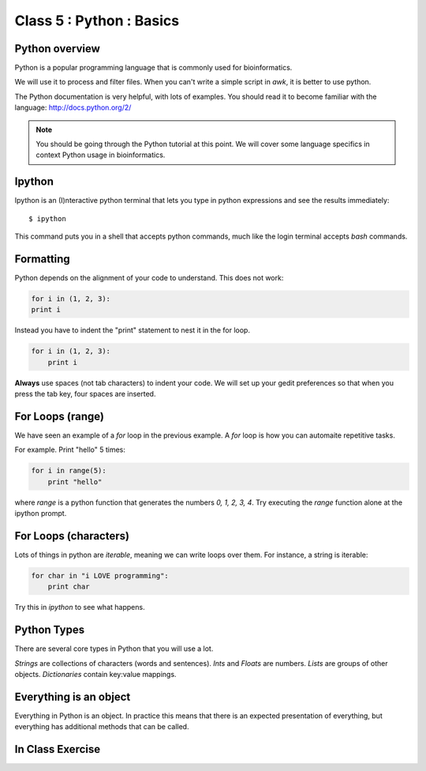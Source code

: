 Class 5 : Python : Basics
=========================

Python overview
---------------
Python is a popular programming language that is commonly used for
bioinformatics. 

We will use it to process and filter files. When you can't write a simple script
in `awk`, it is better to use python.

The Python documentation is very helpful, with lots of examples. You should
read it to become familiar with the language: http://docs.python.org/2/

.. note::

    You should be going through the Python tutorial at this point. We will
    cover some language specifics in context Python usage in
    bioinformatics.

Ipython
-------
Ipython is an (I)nteractive python terminal that lets you
type in python expressions and see the results immediately::

    $ ipython

This command puts you in a shell that accepts python commands, much like
the login terminal accepts `bash` commands.

Formatting
----------
Python depends on the alignment of your code to understand. This does not
work:

.. code-block:: python

    for i in (1, 2, 3):
    print i

Instead you have to indent the "print" statement to nest it in the for
loop. 

.. code-block:: python

    for i in (1, 2, 3):
        print i

**Always** use spaces (not tab characters) to indent your code. We will
set up your gedit preferences so that when you press the tab key, four
spaces are inserted.

For Loops (range)
-----------------
We have seen an example of a `for` loop in the previous
example. A `for` loop is how you can automaite repetitive
tasks.

For example. Print "hello" 5 times:

.. code-block:: python

    for i in range(5):
        print "hello"

where `range` is a python function that generates the numbers
`0, 1, 2, 3, 4`. Try executing the `range` function alone at the ipython
prompt.

For Loops (characters)
----------------------
Lots of things in python are `iterable`, meaning we can write loops
over them. For instance, a string is iterable:

.. code-block:: python

    for char in "i LOVE programming":
        print char

Try this in `ipython` to see what happens.

Python Types
------------
There are several core types in Python that you will use a lot.

`Strings` are collections of characters (words and sentences).
`Ints` and `Floats` are numbers.
`Lists` are groups of other objects.
`Dictionaries` contain key:value mappings.

Everything is an object
-----------------------
Everything in Python is an object. In practice this means that there is an
expected presentation of everything, but everything has additional methods
that can be called.

.. code-block:: python

    
In Class Exercise
------------------
::


